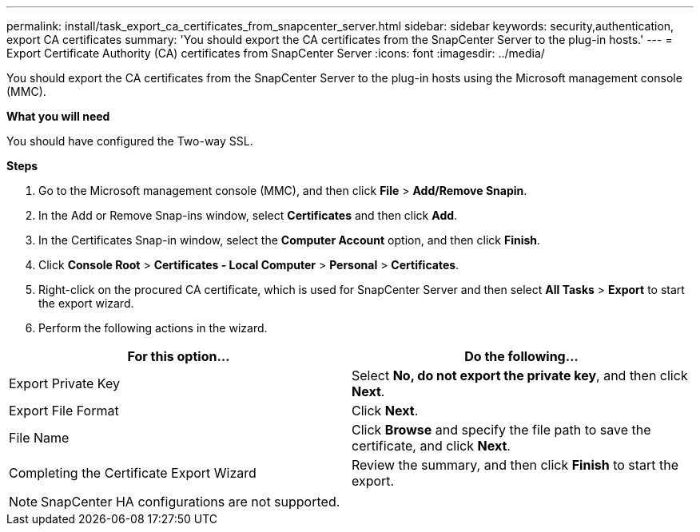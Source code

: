---
permalink: install/task_export_ca_certificates_from_snapcenter_server.html
sidebar: sidebar
keywords: security,authentication, export CA certificates
summary: 'You should export the CA certificates from the SnapCenter Server to the plug-in hosts.'
---
= Export Certificate Authority (CA) certificates from SnapCenter Server
:icons: font
:imagesdir: ../media/

[.lead]

You should export the CA certificates from the SnapCenter Server to the plug-in hosts using the Microsoft management console (MMC). 

*What you will need*

You should have configured the Two-way SSL.

*Steps*

.  Go to the Microsoft management console (MMC), and then click *File* > *Add/Remove Snapin*.
.  In the Add or Remove Snap-ins window, select *Certificates* and then click *Add*.
.  In the Certificates Snap-in window, select the *Computer Account* option, and then click *Finish*.
.  Click *Console Root* > *Certificates - Local Computer* > *Personal* > *Certificates*.
.  Right-click on the procured CA certificate, which is used for SnapCenter Server and then select *All Tasks* > *Export* to start the export wizard.
.  Perform the following actions in the wizard.


|===
| For this option... | Do the following...

a|
Export Private Key
a|
Select *No, do not export the private key*, and then click *Next*.
a|
Export File Format
a|
Click *Next*.
a|
File Name
a|
Click *Browse* and specify the file path to save the certificate, and click *Next*.
a|
Completing the Certificate Export Wizard
a|
Review the summary, and then click *Finish* to start the export.
a|
|===

NOTE: SnapCenter HA configurations are not supported.  
